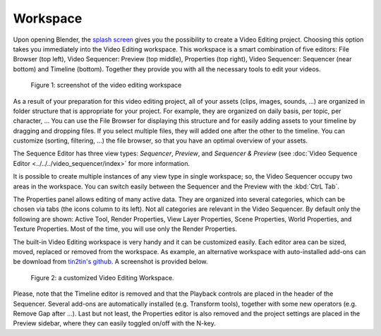 Workspace
=========

Upon opening Blender, the `splash screen <https://docs.blender.org/manual/en/dev/interface/window_system/splash.html>`_ gives you the possibility to create a Video Editing project. Choosing this option takes you immediately into the Video Editing workspace. This workspace is a smart combination of five editors: File Browser (top left), Video Sequencer: Preview (top middle), Properties (top right), Video Sequencer: Sequencer (near bottom) and Timeline (bottom). Together they provide you with all the necessary tools to edit your videos.

.. figure:: /images/video_editing_setup_workspace.png
   :alt: The Video Editing Workspace

   Figure 1: screenshot of the video editing workspace

As a result of your preparation for this video editing project, all of your assets (clips, images, sounds, ...) are organized in folder structure that is appropriate for your project. For example, they are organized on daily basis, per topic, per character, ... You can use the File Browser for displaying this structure and for easily adding assets to your timeline by dragging and dropping files. If you select multiple files, they will added one after the other to the timeline. You can customize (sorting, filtering, ...) the file browser, so that you have an optimal overview of your assets.

The Sequence Editor has three view types: *Sequencer*, *Preview*, and *Sequencer & Preview* (see :doc:`Video Sequence Editor <../../../video_sequencer/index>` for more information.

It is possible to create multiple instances of any view type in single workspace; so, the Video Sequencer occupy two areas in the workspace. You can switch easily between the Sequencer and the Preview with the :kbd:`CtrL Tab`.

The Properties panel allows editing of many active data. They are organized into several categories, which can be chosen via tabs (the icons column to its left). Not all categories are relevant in the Video Sequencer. By default only the following are shown: Active Tool, Render Properties, View Layer Properties, Scene Properties, World Properties, and Texture Properties. Most of the time, you will use only the Render Properties.

The built-in Video Editing workspace is very handy and it can be customized easily. Each editor area can be sized, moved, replaced or removed from the workspace. As example, an alternative workspace with auto-installed add-ons can be download from `tin2tin's github <https://github.com/tin2tin/Sequence_Editing>`_. A screenshot is provided below.

.. figure:: https://raw.githubusercontent.com/tin2tin/Sequence_Editing/main/Sequence_Editing.png
   :alt: A customized Video Editing Workspace
   
   Figure 2: a customized Video Editing Workspace.

Please, note that the Timeline editor is removed and that the Playback controls are placed in the header of the Sequencer. Several add-ons are automatically installed (e.g. Transform tools), together with some new operators (e.g. Remove Gap after ...). Last but not least, the Properties editor is also removed and the project settings are placed in the Preview sidebar, where they can easily toggled on/off with the N-key.